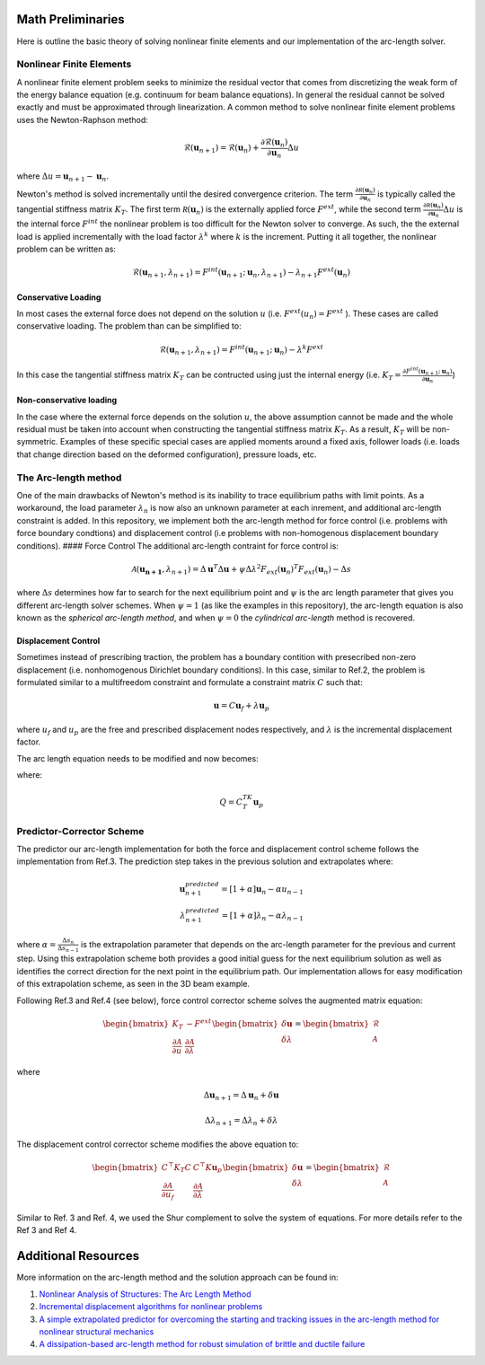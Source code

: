 .. default-role:: math

Math Preliminaries
==================

Here is outline the basic theory of solving nonlinear finite elements and our implementation of the arc-length solver.

Nonlinear Finite Elements
-------------------------
A nonlinear finite element problem seeks to minimize the residual vector that comes from discretizing the weak form of the energy balance equation (e.g. continuum for beam balance equations). In general the residual cannot be solved exactly and must be approximated through linearization. A common method to solve nonlinear finite element problems uses the Newton-Raphson method:

.. math:: \mathcal{R}(\mathbf{u}_{n+1}) = \mathcal{R}(\mathbf{u}_{n})+\frac{\partial \mathcal{R}(\mathbf{u}_{n})}{\partial \mathbf{u}_{n}}\Delta u
 
where `\Delta u = \mathbf{u}_{n+1}-\mathbf{u}_n`.

Newton's method is solved incrementally until the desired convergence criterion. The term `\frac{\partial \mathcal R(\mathbf u_n)}{\partial \mathbf u_n}`
is typically called the tangential stiffness matrix `K_T`. The first term `\mathcal R(\mathbf u_n)` is the externally applied force `F^{ext}`, while the second term
`\frac{\partial \mathcal R(\mathbf u_n)}{\partial \mathbf u_n}\Delta u` is the internal force `F^{int}` the nonlinear problem is too difficult for the Newton solver to converge. As such, the the external load is applied incrementally with the load factor `\lambda^k` where `k` is the increment. Putting it all together, the nonlinear problem can be written as:

.. math:: \mathcal{R}(\mathbf{u}_{n+1},\lambda_{n+1}) = F^{int}(\mathbf{u}_{n+1};\mathbf{u}_{n},\lambda_{n+1})-\lambda_{n+1} F^{ext}(\mathbf{u}_{n})

Conservative Loading
#####################

In most cases the external force does not depend on the solution `u` (i.e. `F^{ext} (u_n) = F^{ext}` ). These cases are called conservative loading. The problem than can be simplified to:

.. math:: \mathcal{R}(\mathbf{u}_{n+1},\lambda_{n+1}) = F^{int}(\mathbf{u}_{n+1};\mathbf{u}_{n})-\lambda^k F^{ext}

In this case the tangential stiffness matrix `K_T` can be contructed using just the internal energy (i.e. `K_T = \frac{\partial F^{int}(\mathbf u_{n+1};\mathbf u_n)}{\partial \mathbf{u}_n}`)

Non-conservative loading
########################
In the case where the external force depends on the solution `u`, the above assumption cannot be made and the whole residual must be taken into account when constructing the tangential stiffness matrix `K_T`. As a result, `K_T` will be non-symmetric. Examples of these specific special cases are applied moments around a fixed axis, follower loads (i.e. loads that change direction based on the deformed configuration), pressure loads, etc.

The Arc-length method
---------------------

One of the main drawbacks of Newton's method is its inability to trace equilibrium paths with limit points. As a workaround, the load parameter `\lambda_n` is now also an unknown parameter at each inrement, and additional arc-length constraint is added. In this repository, we implement both the arc-length method for force control (i.e. problems with force boundary condtions) and displacement control (i.e problems with non-homogenous displacement boundary conditions).
#### Force Control
The additional arc-length contraint for force control is:

.. math:: \mathcal{A}(\mathbf{\mathbf{u}_{n+1}},\lambda_{n+1}) = \Delta\mathbf{u}^T\Delta\mathbf{u} + \psi\Delta\lambda^2 F_{ext}(\mathbf{u}_{n})^T F_{ext}(\mathbf{u}_{n})-\Delta s

where `\Delta s` determines how far to search for the next equilibrium point and `\psi` is the arc length parameter that gives you different arc-length solver schemes. When `\psi = 1` (as like the examples in this repository), the arc-length equation is also known as the *spherical arc-length method*, and when `\psi = 0` the *cylindrical arc-length* method is recovered.

Displacement Control
#####################

Sometimes instead of prescribing traction, the problem has a boundary contition with presecribed non-zero displacement (i.e. nonhomogenous Dirichlet boundary conditions). In this case, similar to Ref.2, the problem is formulated similar to a multifreedom constraint and formulate a constraint matrix `C` such that: 

.. math:: \mathbf{u} = C\mathbf{u}_f+\lambda \mathbf{u}_p

where `u_f` and `u_p` are the free and prescribed displacement nodes respectively, and `\lambda` is the incremental displacement factor.


The arc length equation needs to be modified and now becomes:

.. math::\mathcal{A}(\mathbf{u}_f,\lambda) = \Delta\mathbf{u}_f^T\Delta\mathbf{u}_f + \psi\Delta\lambda^2Q^TQ-\Delta l

where:

.. math:: Q = C^TK_T\mathbf{u}_p

Predictor-Corrector Scheme
--------------------------

The predictor our arc-length implementation for both the force and displacement control scheme follows the implementation from Ref.3. The prediction step takes in the previous solution and extrapolates where:

.. math:: \mathbf{u}_{n+1}^{predicted} = [1+\alpha] \mathbf{u}_{n} -\alpha u_{n-1} \\ \lambda_{n+1}^{predicted} = [1+\alpha] \lambda_n -\alpha \lambda_{n-1}

where `\alpha=\frac{\Delta s_n}{\Delta s_{n-1}}` is the extrapolation parameter that depends on the arc-length parameter for the previous and current step. Using this extrapolation scheme both provides a good initial guess for the next equilibrium solution as well as identifies the correct direction for the next point in the equilibrium path. Our implementation allows for easy modification of this extrapolation scheme, as seen in the 3D beam example.

Following Ref.3 and Ref.4 (see below), force control corrector scheme solves the augmented matrix equation:

.. math:: 
    \begin{bmatrix} 
    K_T & -F^{ext} \\ 
    \frac{\partial \mathcal{A}}{\partial u} & \frac{\partial \mathcal{A}}{\partial \lambda}
     \end{bmatrix} \begin{bmatrix} \delta \mathbf{u} \\ \delta \lambda \end{bmatrix} = \begin{bmatrix} \mathcal{R} \\ \mathcal{A} \end{bmatrix}

where 

.. math:: \Delta \mathbf{u}_{n+1} = \Delta \mathbf{u}_n + \delta \mathbf{u}  

.. math:: \Delta \lambda_{n+1} = \Delta \lambda_n + \delta \lambda

The displacement control corrector scheme modifies the above equation to:

.. math::
    \begin{bmatrix}
    C^\top K_T C & C^\top K \mathbf{u}_p \\
    \frac{\partial \mathcal{A}}{\partial u_f} & \frac{\partial \mathcal{A}}{\partial \lambda}
    \end{bmatrix} 
    \begin{bmatrix}
    \delta \mathbf{u} \\ \delta \lambda
    \end{bmatrix}
    = 
    \begin{bmatrix}
    \mathcal{R} \\ \mathcal{A}
    \end{bmatrix}


Similar to Ref. 3 and Ref. 4, we used the Shur complement to solve the system of equations. For more details refer to the Ref 3 and Ref 4. 

Additional Resources
====================
More information on the arc-length method and the solution approach can be found in:

#. `Nonlinear Analysis of Structures: The Arc Length Method <https://scholar.harvard.edu/files/vasios/files/ArcLength.pdf>`_  
#. `Incremental displacement algorithms for nonlinear problems <https://onlinelibrary.wiley.com/doi/10.1002/nme.1620140811>`_  
#. `A simple extrapolated predictor for overcoming the starting and tracking issues in the arc-length method for nonlinear structural mechanics <https://arxiv.org/abs/2005.10192>`_  
#. `A dissipation-based arc-length method for robust simulation of brittle and ductile failure <https://onlinelibrary.wiley.com/doi/10.1002/nme.2447>`_
